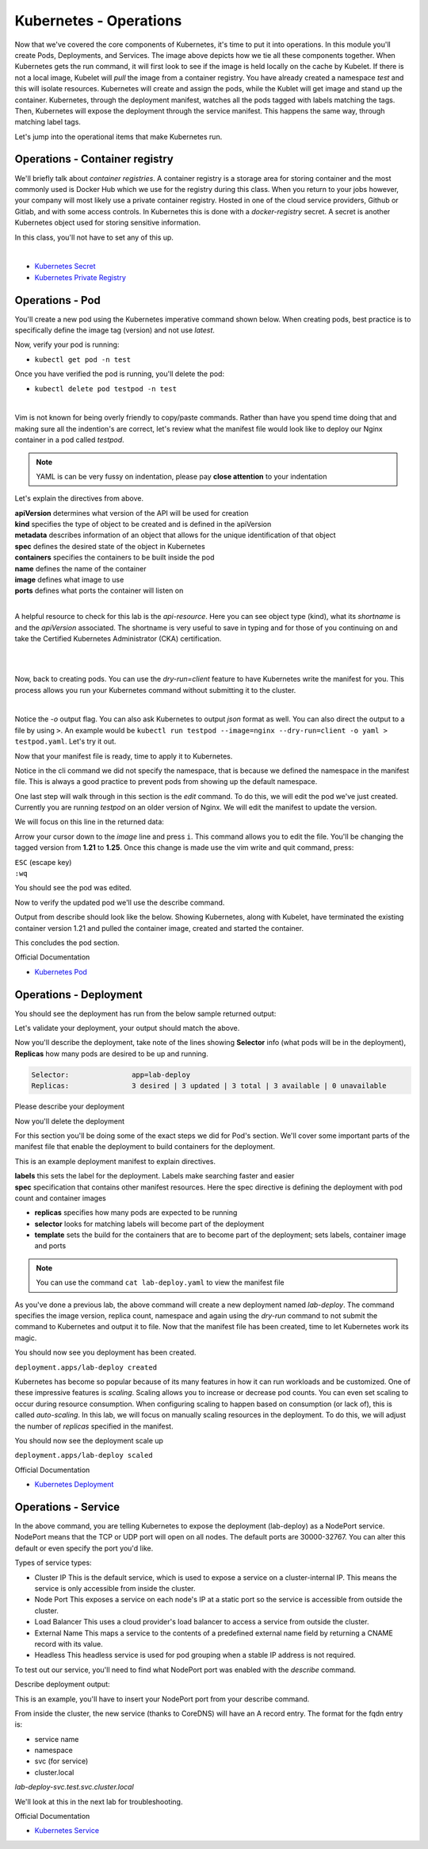 Kubernetes - Operations 
=======================

.. image:: images/k8s_service.png
   :align: center


Now that we've covered the core components of Kubernetes, it's time to put it into operations. In this module you'll create Pods, Deployments, and Services. The image above depicts how 
we tie all these components together. When Kubernetes gets the run command, it will first look to see if the image is held locally on the cache by Kubelet. If there is not a local image, Kubelet 
will *pull* the image from a container registry. You have already created a namespace *test* and this will isolate resources. Kubernetes will create and assign the pods, while 
the Kublet will get image and stand up the container. Kubernetes, through the deployment manifest, watches all the pods tagged with labels matching the tags. Then, Kubernetes
will expose the deployment through the service manifest. This happens the same way, through matching label tags.

Let's jump into the operational items that make Kubernetes run.

Operations - Container registry
-------------------------------

We'll briefly talk about *container registries*. A container registry is a storage area for storing container and the most commonly used is Docker Hub which we use for the registry during this class. When you return to your jobs however, your company will most likely use a private container registry. Hosted in one of the cloud service providers, Github or Gitlab, and 
with some access controls. In Kubernetes this is done with a *docker-registry* secret. A secret is another Kubernetes object used for storing sensitive information.

In this class, you'll not have to set any of this up.

|
- `Kubernetes Secret <https://kubernetes.io/docs/concepts/configuration/secret/>`_
- `Kubernetes Private Registry <https://kubernetes.io/docs/tasks/configure-pod-container/pull-image-private-registry/>`_

Operations - Pod
----------------

You'll create a new pod using the Kubernetes imperative command shown below. When creating pods, best practice is to specifically define the image tag (version) and not use *latest*.

.. code-block:: bash
   :caption: Pod Creation 

   kubectl run testpod --image=nginx:1.21 -n test


Now, verify your pod is running:

-  ``kubectl get pod -n test`` 

Once you have verified the pod is running, you'll delete the pod:

-  ``kubectl delete pod testpod -n test``

|

Vim is not known for being overly friendly to copy/paste commands. Rather than have you spend time doing that and making sure all the indention's are correct, let's 
review what the manifest file would look like to deploy our Nginx container in a pod called *testpod*.

.. note:: YAML is can be very fussy on indentation, please pay **close attention** to your indentation

.. code-block:: yaml
   :caption: Pod Manifest 

   apiVersion: v1
   kind: Pod
   metadata:
     name: testpod
     namespace: test
   spec:
     containers:
     - name: nginx
       image: nginx:1.21
       ports:
       - containerPort: 80



Let's explain the directives from above.

| **apiVersion** determines what version of the API will be used for creation
| **kind** specifies the type of object to be created and is defined in the apiVersion
| **metadata** describes information of an object that allows for the unique identification of that object
| **spec** defines the desired state of the object in Kubernetes
| **containers** specifies the containers to be built inside the pod
| **name** defines the name of the container
| **image** defines what image to use
| **ports** defines what ports the container will listen on

|

A helpful resource to check for this lab is the *api-resource*. Here you can see object type (kind), what its *shortname* is and the *apiVersion* associated. The shortname is 
very useful to save in typing and for those of you continuing on and take the Certified Kubernetes Administrator (CKA) certification. 

|

.. code-block:: bash
   :caption: API Resources

   kubectl api-resources

|

Now, back to creating pods. You can use the *dry-run=client* feature to have Kubernetes write the manifest for you. This process allows you run your Kubernetes command without submitting it to the cluster.

.. code-block:: bash
   :caption: Pod Dry Run

   kubectl run testpod --image=nginx:1.21 --port 80 -n test --dry-run=client -o yaml
|

Notice the *-o* output flag. You can also ask Kubernetes to output *json* format as well. You can also direct the output to a file by using ``>``. An example would be ``kubectl run testpod --image=nginx --dry-run=client -o yaml > testpod.yaml``. Let's
try it out.

Now that your manifest file is ready, time to apply it to Kubernetes.

.. code-block:: bash
   :caption: Pod Dry Run

   kubectl run testpod --image=nginx:1.21 --port 80 -n test --dry-run=client -o yaml > testpod.yaml


.. code-block:: bash
   :caption: Testpod manifest

   kubectl apply -f testpod.yaml 

Notice in the cli command we did not specify the namespace, that is because we defined the namespace in the manifest file. This is always a good practice to prevent pods from showing
up the default namespace.


One last step will walk through in this section is the *edit* command. To do this, we will edit the pod we've just created. Currently you are running *testpod* on an older version of 
Nginx. We will edit the manifest to update the version. 

.. code-block:: bash
   :caption: Edit

   kubectl edit pod testpod -n test

We will focus on this line in the returned data:

.. code-block:: bash
   :caption: Update
   :emphasize-lines: 3

   spec:
     containers:
     - image: nginx:1.21
       imagePullPolicy: IfNotPresent

Arrow your cursor down to the *image* line and press ``i``. This command allows you to edit the file. You'll be changing the tagged version from **1.21** to **1.25**. Once
this change is made use the vim write and quit command, press:

|  ``ESC`` (escape key)
|  ``:wq``


You should see the pod was edited.

.. code-block:: bash
   :caption: Edit

   pod/testpod edited

Now to verify the updated pod we'll use the describe command.

.. code-block:: bash
   :caption: Describe

   kubectl describe pod testpod -n test

Output from describe should look like the below. Showing Kubernetes, along with Kubelet, have terminated the existing container version 1.21 and pulled the container image, created and started the container.

.. code-block:: bash
   :emphasize-lines: 7-10

    Events:
    Type    Reason     Age                  From               Message
    ----    ------     ----                 ----               -------
    Normal  Scheduled  6m47s                default-scheduler  Successfully assigned test/testpod to k3s-leader.lab
    Normal  Pulled     6m47s                kubelet            Container image "nginx:1.21" already present on machine
    Normal  Killing    104s                 kubelet            Container testpod definition changed, will be restarted
    Normal  Pulling    104s                 kubelet            Pulling image "nginx:1.25"
    Normal  Pulled     98s                  kubelet            Successfully pulled image "nginx:1.25" in 6.203075695s (6.203083694s including waiting)
    Normal  Created    98s (x2 over 6m47s)  kubelet            Created container testpod
    Normal  Started    97s (x2 over 6m47s)  kubelet            Started container testpod

This concludes the pod section.

Official Documentation

- `Kubernetes Pod <https://kubernetes.io/docs/concepts/workloads/pods/>`_

Operations - Deployment
-----------------------

.. code-block:: bash 
   :caption: Deployment 

   kubectl create deployment lab-deploy --image=nginx:1.22 --replicas=3 -n test

You should see the deployment has run from the below sample returned output:

.. code-block:: bash
   :caption: Deployment Output 

   lab@k3s-leader:~$ kubectl get deploy lab-deploy -n test
   NAME         READY   UP-TO-DATE   AVAILABLE   AGE
   lab-deploy   3/3     3            3           10s

Let's validate your deployment, your output should match the above.

.. code-block:: bash
   :caption: Get Deployment

   kubectl get deploy lab-deploy -n test 

Now you'll describe the deployment, take note of the lines showing **Selector** info (what pods will be in the deployment), **Replicas** how many pods are desired to 
be up and running.

.. code-block:: 

   Selector:               app=lab-deploy
   Replicas:               3 desired | 3 updated | 3 total | 3 available | 0 unavailable

Please describe your deployment 

.. code-block:: bash
   :caption: Describe Deployment

   kubectl describe deploy lab-deploy -n test 

Now you'll delete the deployment

.. code-block:: bash
   :caption: Delete Deployment

   kubectl delete deploy lab-deploy -n test

For this section you'll be doing some of the exact steps we did for Pod's section. We'll cover some important parts of the manifest file that enable the deployment to build 
containers for the deployment.

This is an example deployment manifest to explain directives.

.. code-block:: bash
   :caption: Sample Deployment Manifest 

   apiVersion: apps/v1
   kind: Deployment
   metadata:
     name: lab-deploy
     namespace: test
     labels:
       app: lab-deploy
   spec:
     replicas: 3
     selector:
       matchLabels:
         app: lab-deploy
     template:
       metadata:
         labels:
           app: lab-deploy
       spec:
         containers:
         - name: nginx
           image: nginx:1.22
           ports:
           - containerPort: 80

| **labels** this sets the label for the deployment. Labels make searching faster and easier
| **spec** specification that contains other manifest resources. Here the spec directive is defining the deployment with pod count and container images

- **replicas** specifies how many pods are expected to be running
- **selector** looks for matching labels will become part of the deployment
- **template** sets the build for the containers that are to become part of the deployment; sets labels, container image and ports

.. code-block:: bash
   :caption: Deployment Manifest

   kubectl create deployment lab-deploy --image=nginx:1.22 --replicas=3 -n test --dry-run=client -o yaml > lab-deploy.yaml

.. note:: You can use the command ``cat lab-deploy.yaml`` to view the manifest file

As you've done a previous lab, the above command will create a new deployment named *lab-deploy*. The command specifies the image version, replica count, namespace and again using the *dry-run*
command to not submit the command to Kubernetes and output it to file. Now that the manifest file has been created, time to let Kubernetes work its magic.

.. code-block:: bash
   :caption: Deploy

   kubectl apply -f lab-deploy.yaml

You should now see you deployment has been created.

``deployment.apps/lab-deploy created``

Kubernetes has become so popular because of its many features in how it can run workloads and be customized. One of these impressive features is *scaling*. Scaling allows 
you to increase or decrease pod counts. You can even set scaling to occur during resource consumption. When configuring scaling to happen based on consumption (or lack of), this
is called *auto-scaling*. In this lab, we will focus on manually scaling resources in the deployment. To do this, we will adjust the number of *replicas* specified in the manifest.


.. code-block:: bash
   :caption: Scale

   kubectl scale --replicas=5 deploy/lab-deploy -n test

You should now see the deployment scale up

``deployment.apps/lab-deploy scaled``

.. code-block:: bash
   :caption: Describe Deployment
   :emphasize-lines: 32

   lab@k3s-leader:~$ kubectl describe deploy/lab-deploy -n test
   Name:                   lab-deploy
   Namespace:              test
   CreationTimestamp:      Sun, 07 Jan 2024 19:26:55 -0500
   Labels:                 app=lab-deploy
   Annotations:            deployment.kubernetes.io/revision: 1
   Selector:               app=lab-deploy
   Replicas:               5 desired | 5 updated | 5 total | 5 available | 0 unavailable
   StrategyType:           RollingUpdate
   MinReadySeconds:        0
   RollingUpdateStrategy:  25% max unavailable, 25% max surge
   Pod Template:
     Labels:  app=lab-deploy
     Containers:
      nginx:
       Image:        nginx:1.22
       Port:         <none>
       Host Port:    <none>
       Environment:  <none>
       Mounts:       <none>
     Volumes:        <none>
   Conditions:
     Type           Status  Reason
     ----           ------  ------
     Progressing    True    NewReplicaSetAvailable
     Available      True    MinimumReplicasAvailable
   OldReplicaSets:  <none>
   NewReplicaSet:   lab-deploy-cb697555 (5/5 replicas created)
   Events:
     Type    Reason             Age   From                   Message
     ----    ------             ----  ----                   -------
     Normal  ScalingReplicaSet  19s   deployment-controller  Scaled up replica set lab-deploy-cb697555 to 5 from 3

Official Documentation

- `Kubernetes Deployment <https://kubernetes.io/docs/concepts/workloads/controllers/deployment/>`_

Operations - Service
--------------------

.. code-block:: bash
   :caption: Service

   kubectl expose deployment lab-deploy --type=NodePort --port=80 --target-port=80 --name=lab-deploy-svc --selector=app=lab-deploy -n test

In the above command, you are telling Kubernetes to expose the deployment (lab-deploy) as a NodePort service. NodePort means that the TCP or UDP port 
will open on all nodes. The default ports are 30000-32767. You can alter this default or even specify the port you'd like.

Types of service types:

- Cluster IP This is the default service, which is used to expose a service on a cluster-internal IP. This means the service is only accessible from inside the cluster.
- Node Port This exposes a service on each node's IP at a static port so the service is accessible from outside the cluster.
- Load Balancer This uses a cloud provider's load balancer to access a service from outside the cluster.
- External Name This maps a service to the contents of a predefined external name field by returning a CNAME record with its value.
- Headless This headless service is used for pod grouping when a stable IP address is not required.

To test out our service, you'll need to find what NodePort port was enabled with the *describe* command.

.. code-block:: bash
   :caption: Describe Service

   kubectl describe service lab-deploy-svc -n test

Describe deployment output:

.. code-block:: bash
   :caption: Output
   :emphasize-lines: 6,14, 15

   lab@k3s-leader:~$ kubectl describe service lab-deploy-svc -n test
   Name:                     lab-deploy-svc
   Namespace:                test
   Labels:                   app=lab-deploy
   Annotations:              <none>
   Selector:                 app=lab-deploy
   Type:                     NodePort
   IP Family Policy:         SingleStack
   IP Families:              IPv4
   IP:                       10.43.171.70
   IPs:                      10.43.171.70
   Port:                     <unset>  80/TCP
   TargetPort:               80/TCP
   NodePort:                 <unset>  31612/TCP
   Endpoints:                10.42.3.124:80,10.42.4.63:80,10.42.5.173:80
   Session Affinity:         None
   External Traffic Policy:  Cluster
   Events:                   <none>

This is an example, you'll have to insert your NodePort port from your describe command.

.. code-block:: bash
   :caption: Curl

   curl http://10.1.1.6:31612

From inside the cluster, the new service (thanks to CoreDNS) will have an A record entry. The format for the fqdn entry is:

- service name
- namespace
- svc (for service)
- cluster.local

*lab-deploy-svc.test.svc.cluster.local*

We'll look at this in the next lab for troubleshooting.

Official Documentation

- `Kubernetes Service <https://kubernetes.io/docs/concepts/services-networking/service/>`_
